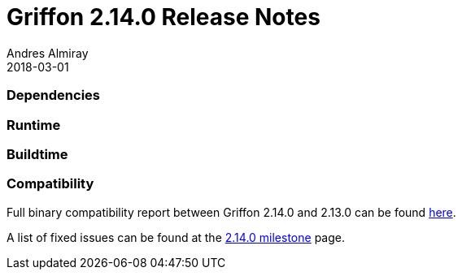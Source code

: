 = Griffon 2.14.0 Release Notes
Andres Almiray
2018-03-01
:jbake-type: post
:jbake-status: published
:category: releasenotes
:idprefix:
:linkattrs:
:path-griffon-core: /guide/2.14.0/api/griffon/core

=== Dependencies

=== Runtime

=== Buildtime

=== Compatibility

Full binary compatibility report between Griffon 2.14.0 and 2.13.0 can be found
link:../reports/2.14.0/compatibility-report.html[here].

A list of fixed issues can be found at the
link:https://github.com/griffon/griffon/issues?q=milestone%3A2.14.0+is%3Aclosed[2.14.0 milestone] page.
